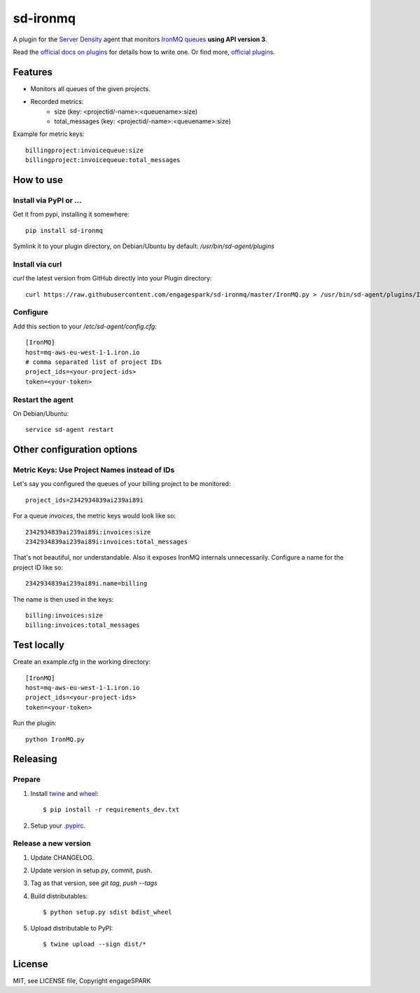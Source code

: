 ===========
 sd-ironmq
===========

A plugin for the `Server Density <https://engagespark.serverdensity.io>`_ agent that monitors `IronMQ queues <https://www.iron.io/>`_ **using API version 3**.

Read the `official docs on plugins <https://support.serverdensity.com/hc/en-us/sections/200275866-Plugins>`_ for details how to write one. Or find more, `official plugins <https://github.com/serverdensity/sd-agent-plugins>`_.

Features
========

- Monitors all queues of the given projects.
- Recorded metrics:
    - size (key: <projectid/-name>:<queuename>:size)
    - total_messages (key: <projectid/-name>:<queuename>:size)

Example for metric keys::

  billingproject:invoicequeue:size
  billingproject:invoicequeue:total_messages

How to use
==========

Install via PyPI or …
---------------------

Get it from pypi, installing it somewhere::

    pip install sd-ironmq

Symlink it to your plugin directory, on Debian/Ubuntu by default: `/usr/bin/sd-agent/plugins`

Install via curl
----------------

`curl` the latest version from GitHub directly into your Plugin directory::

    curl https://raw.githubusercontent.com/engagespark/sd-ironmq/master/IronMQ.py > /usr/bin/sd-agent/plugins/IronMQ.py

Configure
---------

Add this section to your `/etc/sd-agent/config.cfg`::

    [IronMQ]
    host=mq-aws-eu-west-1-1.iron.io
    # comma separated list of project IDs
    project_ids=<your-project-ids>
    token=<your-token>

Restart the agent
-----------------

On Debian/Ubuntu::

    service sd-agent restart

Other configuration options
===========================

Metric Keys: Use Project Names instead of IDs
---------------------------------------------

Let's say you configured the queues of your billing project to be monitored::

    project_ids=2342934839ai239ai89i

For a queue `invoices`, the metric keys would look like so::

    2342934839ai239ai89i:invoices:size
    2342934839ai239ai89i:invoices:total_messages

That's not beautiful, nor understandable. Also it exposes IronMQ internals unnecessarily. Configure a name for the project ID like so::

    2342934839ai239ai89i.name=billing

The name is then used in the keys::

    billing:invoices:size
    billing:invoices:total_messages

Test locally
============

Create an example.cfg in the working directory::

    [IronMQ]
    host=mq-aws-eu-west-1-1.iron.io
    project_ids=<your-project-ids>
    token=<your-token>

Run the plugin::

    python IronMQ.py


Releasing
=========

Prepare
-------

#. Install `twine <https://github.com/pypa/twine>`_ and `wheel <https://pypi.python.org/pypi/wheel>`_::

    $ pip install -r requirements_dev.txt

#. Setup your `.pypirc <https://docs.python.org/2/distutils/packageindex.html#pypirc>`_.

Release a new version
---------------------

#. Update CHANGELOG.
#. Update version in setup.py, commit, push.
#. Tag as that version, see `git tag`, `push --tags`
#. Build distributables::

    $ python setup.py sdist bdist_wheel

#. Upload distributable to PyPI::

    $ twine upload --sign dist/*


License
=======

MIT, see LICENSE file, Copyright engageSPARK




